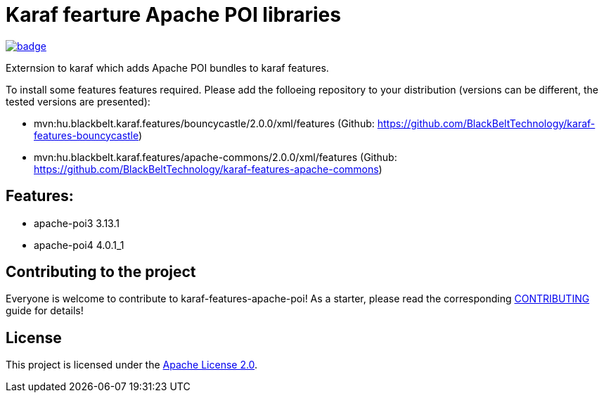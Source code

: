 # Karaf fearture Apache POI libraries

image::https://github.com/BlackBeltTechnology/karaf-features-apache-poi/actions/workflows/build.yml/badge.svg?branch=develop[link="https://github.com/BlackBeltTechnology/karaf-features-apache-poi/actions/workflows/build.yml" float="center"]


Externsion to karaf which adds Apache POI bundles to karaf features.

To install some features features required. Please add the folloeing repository to your distribution (versions can be different, the tested versions are presented): 

- mvn:hu.blackbelt.karaf.features/bouncycastle/2.0.0/xml/features (Github: https://github.com/BlackBeltTechnology/karaf-features-bouncycastle)
- mvn:hu.blackbelt.karaf.features/apache-commons/2.0.0/xml/features (Github: https://github.com/BlackBeltTechnology/karaf-features-apache-commons)

## Features:
- apache-poi3 3.13.1
- apache-poi4 4.0.1_1

== Contributing to the project

Everyone is welcome to contribute to karaf-features-apache-poi! As a starter, please read the corresponding link:CONTRIBUTING.adoc[CONTRIBUTING] guide for details!


== License

This project is licensed under the https://www.apache.org/licenses/LICENSE-2.0[Apache License 2.0].
